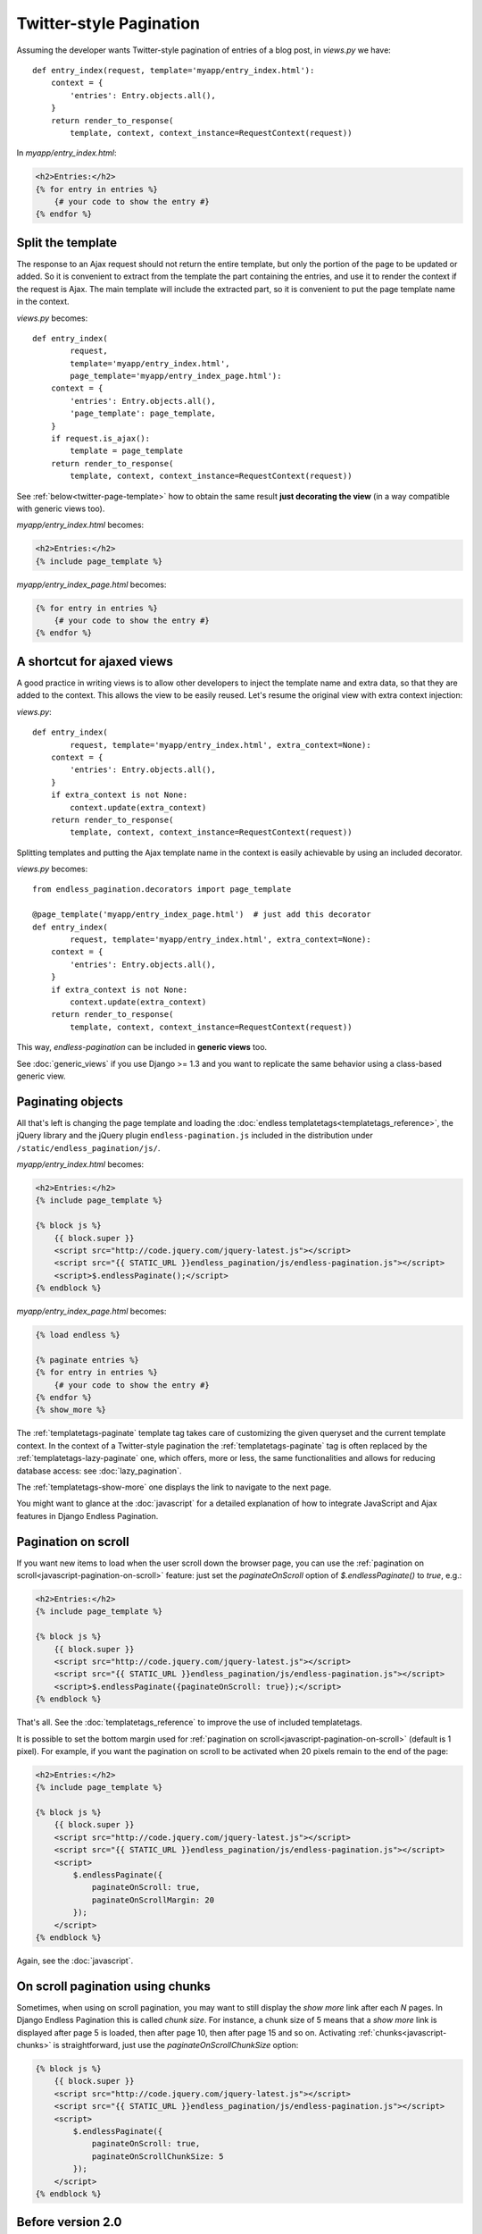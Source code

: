 Twitter-style Pagination
========================

Assuming the developer wants Twitter-style pagination of
entries of a blog post, in *views.py* we have::

    def entry_index(request, template='myapp/entry_index.html'):
        context = {
            'entries': Entry.objects.all(),
        }
        return render_to_response(
            template, context, context_instance=RequestContext(request))

In *myapp/entry_index.html*:

.. code-block:: html+django

    <h2>Entries:</h2>
    {% for entry in entries %}
        {# your code to show the entry #}
    {% endfor %}

.. _twitter-split-template:

Split the template
~~~~~~~~~~~~~~~~~~

The response to an Ajax request should not return the entire template,
but only the portion of the page to be updated or added.
So it is convenient to extract from the template the part containing the
entries, and use it to render the context if the request is Ajax.
The main template will include the extracted part, so it is convenient
to put the page template name in the context.

*views.py* becomes::

    def entry_index(
            request,
            template='myapp/entry_index.html',
            page_template='myapp/entry_index_page.html'):
        context = {
            'entries': Entry.objects.all(),
            'page_template': page_template,
        }
        if request.is_ajax():
            template = page_template
        return render_to_response(
            template, context, context_instance=RequestContext(request))

See :ref:`below<twitter-page-template>` how to obtain the same result
**just decorating the view** (in a way compatible with generic views too).

*myapp/entry_index.html* becomes:

.. code-block:: html+django

    <h2>Entries:</h2>
    {% include page_template %}

*myapp/entry_index_page.html* becomes:

.. code-block:: html+django

    {% for entry in entries %}
        {# your code to show the entry #}
    {% endfor %}

.. _twitter-page-template:

A shortcut for ajaxed views
~~~~~~~~~~~~~~~~~~~~~~~~~~~

A good practice in writing views is to allow other developers to inject
the template name and extra data, so that they are added to the context.
This allows the view to be easily reused. Let's resume the original view
with extra context injection:

*views.py*::

    def entry_index(
            request, template='myapp/entry_index.html', extra_context=None):
        context = {
            'entries': Entry.objects.all(),
        }
        if extra_context is not None:
            context.update(extra_context)
        return render_to_response(
            template, context, context_instance=RequestContext(request))

Splitting templates and putting the Ajax template name in the context
is easily achievable by using an included decorator.

*views.py* becomes::

    from endless_pagination.decorators import page_template

    @page_template('myapp/entry_index_page.html')  # just add this decorator
    def entry_index(
            request, template='myapp/entry_index.html', extra_context=None):
        context = {
            'entries': Entry.objects.all(),
        }
        if extra_context is not None:
            context.update(extra_context)
        return render_to_response(
            template, context, context_instance=RequestContext(request))

This way, *endless-pagination* can be included in **generic views** too.

See :doc:`generic_views` if you use Django >= 1.3 and you want to replicate
the same behavior using a class-based generic view.

Paginating objects
~~~~~~~~~~~~~~~~~~

All that's left is changing the page template and loading the
:doc:`endless templatetags<templatetags_reference>`, the jQuery library and the
jQuery plugin ``endless-pagination.js`` included in the distribution under
``/static/endless_pagination/js/``.

*myapp/entry_index.html* becomes:

.. code-block:: html+django

    <h2>Entries:</h2>
    {% include page_template %}

    {% block js %}
        {{ block.super }}
        <script src="http://code.jquery.com/jquery-latest.js"></script>
        <script src="{{ STATIC_URL }}endless_pagination/js/endless-pagination.js"></script>
        <script>$.endlessPaginate();</script>
    {% endblock %}

*myapp/entry_index_page.html* becomes:

.. code-block:: html+django

    {% load endless %}

    {% paginate entries %}
    {% for entry in entries %}
        {# your code to show the entry #}
    {% endfor %}
    {% show_more %}

The :ref:`templatetags-paginate` template tag takes care of customizing the
given queryset and the current template context. In the context of a
Twitter-style pagination the :ref:`templatetags-paginate` tag is often replaced
by the :ref:`templatetags-lazy-paginate` one, which offers, more or less, the
same functionalities and allows for reducing database access: see
:doc:`lazy_pagination`.

The :ref:`templatetags-show-more` one displays the link to navigate to the next
page.

You might want to glance at the :doc:`javascript` for a detailed explanation of
how to integrate JavaScript and Ajax features in Django Endless Pagination.

Pagination on scroll
~~~~~~~~~~~~~~~~~~~~

If you want new items to load when the user scroll down the browser page,
you can use the :ref:`pagination on scroll<javascript-pagination-on-scroll>`
feature: just set the *paginateOnScroll* option of *$.endlessPaginate()* to
*true*, e.g.:

.. code-block:: html+django

    <h2>Entries:</h2>
    {% include page_template %}

    {% block js %}
        {{ block.super }}
        <script src="http://code.jquery.com/jquery-latest.js"></script>
        <script src="{{ STATIC_URL }}endless_pagination/js/endless-pagination.js"></script>
        <script>$.endlessPaginate({paginateOnScroll: true});</script>
    {% endblock %}

That's all. See the :doc:`templatetags_reference` to improve the use of
included templatetags.

It is possible to set the bottom margin used for
:ref:`pagination on scroll<javascript-pagination-on-scroll>` (default is 1
pixel). For example, if you want the pagination on scroll to be activated when
20 pixels remain to the end of the page:

.. code-block:: html+django

    <h2>Entries:</h2>
    {% include page_template %}

    {% block js %}
        {{ block.super }}
        <script src="http://code.jquery.com/jquery-latest.js"></script>
        <script src="{{ STATIC_URL }}endless_pagination/js/endless-pagination.js"></script>
        <script>
            $.endlessPaginate({
                paginateOnScroll: true,
                paginateOnScrollMargin: 20
            });
        </script>
    {% endblock %}

Again, see the :doc:`javascript`.

On scroll pagination using chunks
~~~~~~~~~~~~~~~~~~~~~~~~~~~~~~~~~

Sometimes, when using on scroll pagination, you may want to still display
the *show more* link after each *N* pages. In Django Endless Pagination this is
called *chunk size*. For instance, a chunk size of 5 means that a *show more*
link is displayed after page 5 is loaded, then after page 10, then after page
15 and so on. Activating :ref:`chunks<javascript-chunks>` is straightforward,
just use the *paginateOnScrollChunkSize* option:

.. code-block:: html+django

    {% block js %}
        {{ block.super }}
        <script src="http://code.jquery.com/jquery-latest.js"></script>
        <script src="{{ STATIC_URL }}endless_pagination/js/endless-pagination.js"></script>
        <script>
            $.endlessPaginate({
                paginateOnScroll: true,
                paginateOnScrollChunkSize: 5
            });
        </script>
    {% endblock %}

Before version 2.0
~~~~~~~~~~~~~~~~~~

Django Endless Pagination v2.0 introduces a redesigned Ajax support for
pagination. As seen above, Ajax can now be enabled using a brand new jQuery
plugin that can be found in
``static/endless_pagination/js/endless-pagination.js``.

For backward compatibility, the application still includes the two JavaScript
files ``endless.js`` and ``endless_on_scroll.js`` that were used before, so
that it is still possible to use code like this:

.. code-block:: html+django

    <script src="http://code.jquery.com/jquery-latest.js"></script>
    {# Deprecated. #}
    <script src="{{ STATIC_URL }}endless_pagination/js/endless.js"></script>

To enable pagination on scroll, the code was the following:

.. code-block:: html+django

    <script src="http://code.jquery.com/jquery-latest.js"></script>
    {# Deprecated. #}
    <script src="{{ STATIC_URL }}endless_pagination/js/endless.js"></script>
    <script src="{{ STATIC_URL }}endless_pagination/js/endless_on_scroll.js"></script>

However, please consider :ref:`migrating<javascript-migrate>` as soon as
possible: the old JavaScript files are deprecated, are no longer maintained,
and don't provide the new JavaScript features. Also note that the old
Javascript files will not work if jQuery >= 1.9 is used.

Please refer to the :doc:`javascript` for a detailed overview of the new
features and for instructions on :ref:`how to migrate<javascript-migrate>` from
the old JavaScript files to the new one.
